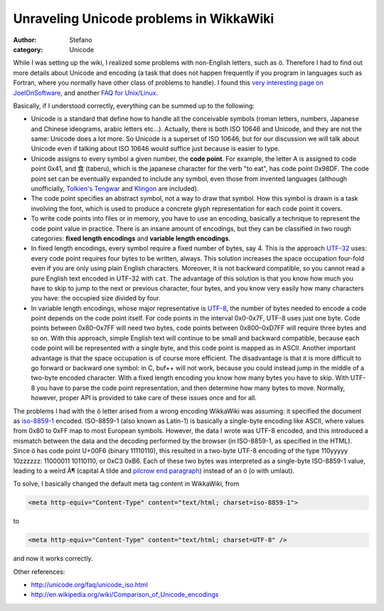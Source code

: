 Unraveling Unicode problems in WikkaWiki
########################################
:author: Stefano
:category: Unicode

While I was setting up the wiki, I realized some problems with
non-English letters, such as ö. Therefore I had to find out more details
about Unicode and encoding (a task that does not happen frequently if
you program in languages such as Fortran, where you normally have other
class of problems to handle). I found this `very interesting page on
JoelOnSoftware <http://www.joelonsoftware.com/articles/Unicode.html>`_,
and another `FAQ for
Unix/Linux <http://www.cl.cam.ac.uk/~mgk25/unicode.html>`_.

Basically, if I understood correctly, everything can be summed up to the
following:

-  Unicode is a standard that define how to handle all the conceivable
   symbols (roman letters, numbers, Japanese and Chinese ideograms,
   arabic letters etc...). Actually, there is both ISO 10646 and
   Unicode, and they are not the same: Unicode does a lot more. So
   Unicode is a superset of ISO 10646, but for our discussion we will
   talk about Unicode even if talking about ISO 10646 would suffice just
   because is easier to type.
-  Unicode assigns to every symbol a given number, the **code point**.
   For example, the letter A is assigned to code point 0x41, and 食
   (taberu), which is the japanese character for the verb "to eat", has
   code point 0x98DF. The code point set can be eventually expanded to
   include any symbol, even those from invented languages (although
   unofficially, `Tolkien's
   Tengwar <http://www.evertype.com/standards/csur/tengwar.html>`_ and
   `Klingon <http://www.evertype.com/standards/csur/klingon.html>`_ are
   included).
-  The code point specifies an abstract symbol, not a way to draw that
   symbol. How this symbol is drawn is a task involving the font, which
   is used to produce a concrete glyph representation for each code
   point it covers.
-  To write code points into files or in memory, you have to use an
   encoding, basically a technique to represent the code point value in
   practice. There is an insane amount of encodings, but they can be
   classified in two rough categories: **fixed length encodings** and
   **variable length encodings**.
-  In fixed length encodings, every symbol require a fixed number of
   bytes, say 4. This is the approach
   `UTF-32 <http://en.wikipedia.org/wiki/UTF-32>`_ uses: every code
   point requires four bytes to be written, always. This solution
   increases the space occupation four-fold even if you are only using
   plain English characters. Moreover, it is not backward compatible, so
   you cannot read a pure English text encoded in UTF-32 with ``cat``.
   The advantage of this solution is that you know how much you have to
   skip to jump to the next or previous character, four bytes, and you
   know very easily how many characters you have: the occupied size
   divided by four.
-  In variable length encodings, whose major representative is
   `UTF-8 <http://en.wikipedia.org/wiki/UTF-8>`_, the number of bytes
   needed to encode a code point depends on the code point itself. For
   code points in the interval 0x0-0x7F, UTF-8 uses just one byte. Code
   points between 0x80–0x7FF will need two bytes, code points between
   0x800–0xD7FF will require three bytes and so on. With this approach,
   simple English text will continue to be small and backward
   compatible, because each code point will be represented with a single
   byte, and this code point is mapped as in ASCII. Another important
   advantage is that the space occupation is of course more efficient.
   The disadvantage is that it is more difficult to go forward or
   backward one symbol: in C, buf++ will not work, because you could
   instead jump in the middle of a two-byte encoded character. With a
   fixed length encoding you know how many bytes you have to skip. With
   UTF-8 you have to parse the code point representation, and then
   determine how many bytes to move. Normally, however, proper API is
   provided to take care of these issues once and for all.

The problems I had with the ö letter arised from a wrong encoding
WikkaWiki was assuming: it specified the document as
`iso-8859-1 <http://en.wikipedia.org/wiki/ISO_8859-1>`_ encoded.
ISO-8859-1 (also known as Latin-1) is basically a single-byte encoding
like ASCII, where values from 0x80 to 0xFF map to most European symbols.
However, the data I wrote was UTF-8 encoded, and this introduced a
mismatch between the data and the decoding performed by the browser (in
ISO-8859-1, as specified in the HTML). Since ö has code point U+00F6
(binary 11110110), this resulted in a two-byte UTF-8 encoding of the
type 110yyyyy 10zzzzzz: 11000011 10110110, or 0xC3 0xB6. Each of these
two bytes was interpreted as a single-byte ISO-8859-1 value, leading to
a weird Ã¶ (capital A tilde and `pilcrow end
paragraph <http://en.wikipedia.org/wiki/Pilcrow>`_) instead of an ö (o
with umlaut).

To solve, I basically changed the default meta tag content in WikkaWiki,
from

.. code-block:: html

    <meta http-equiv="Content-Type" content="text/html; charset=iso-8859-1">

to

.. code-block:: html

    <meta http-equiv="Content-Type" content="text/html; charset=UTF-8" />

and now it works correctly.

Other references:

-  `http://unicode.org/faq/unicode\_iso.html <http://unicode.org/faq/unicode_iso.html>`_
-  `http://en.wikipedia.org/wiki/Comparison\_of\_Unicode\_encodings <http://en.wikipedia.org/wiki/Comparison_of_Unicode_encodings>`_

